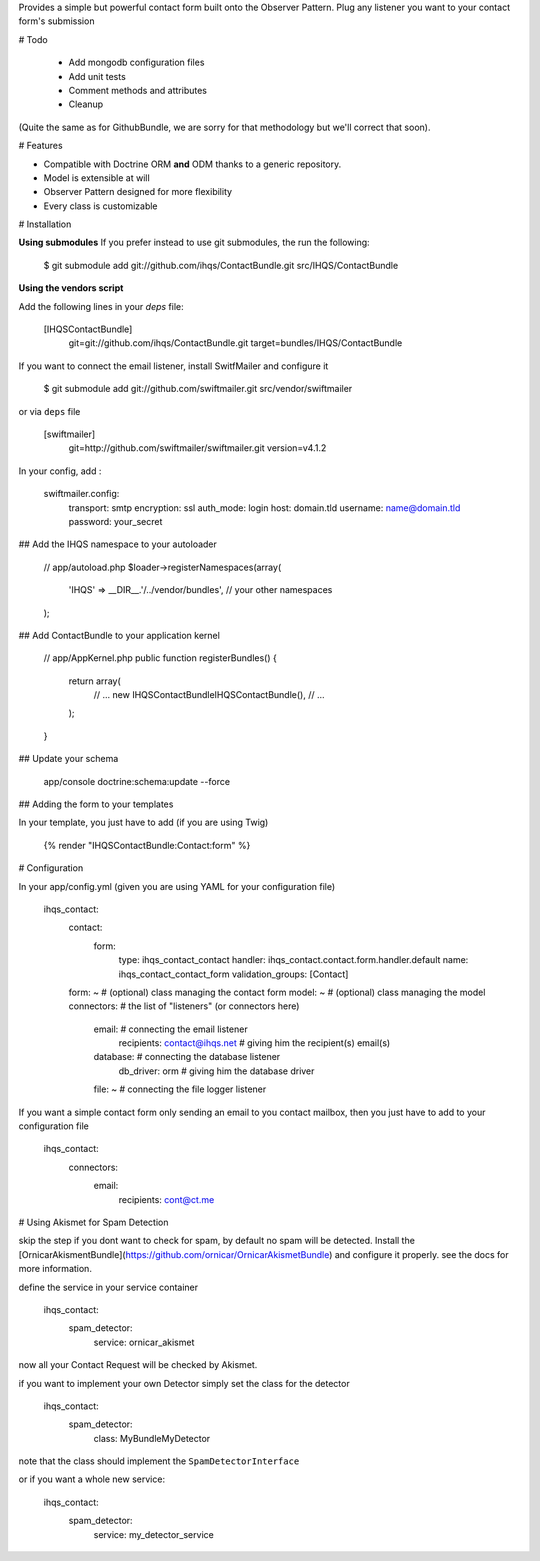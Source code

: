 Provides a simple but powerful contact form built onto the Observer Pattern.
Plug any listener you want to your contact form's submission

# Todo

 * Add mongodb configuration files
 * Add unit tests
 * Comment methods and attributes
 * Cleanup

(Quite the same as for GithubBundle, we are sorry for that methodology but we'll correct that soon).

# Features

- Compatible with Doctrine ORM **and** ODM thanks to a generic repository.
- Model is extensible at will
- Observer Pattern designed for more flexibility
- Every class is customizable

# Installation

**Using submodules**
If you prefer instead to use git submodules, the run the following:

    $ git submodule add git://github.com/ihqs/ContactBundle.git    src/IHQS/ContactBundle

**Using the vendors script**

Add the following lines in your `deps` file:

    [IHQSContactBundle]
        git=git://github.com/ihqs/ContactBundle.git
        target=bundles/IHQS/ContactBundle

If you want to connect the email listener, install SwitfMailer and configure it

    $ git submodule add git://github.com/swiftmailer.git    src/vendor/swiftmailer

or via ``deps`` file

    [swiftmailer]
        git=http://github.com/swiftmailer/swiftmailer.git
        version=v4.1.2

In your config, add :

    swiftmailer.config:
        transport:  smtp
        encryption: ssl
        auth_mode:  login
        host:       domain.tld
        username:   name@domain.tld
        password:   your_secret

## Add the IHQS namespace to your autoloader

    // app/autoload.php
    $loader->registerNamespaces(array(
        'IHQS' => __DIR__.'/../vendor/bundles',
        // your other namespaces
    );

## Add ContactBundle to your application kernel

    // app/AppKernel.php
    public function registerBundles()
    {
        return array(
            // ...
            new IHQS\ContactBundle\IHQSContactBundle(),
            // ...
        );
    }

## Update your schema

    app/console doctrine:schema:update --force


## Adding the form to your templates

In your template, you just have to add (if you are using Twig)

    {% render "IHQSContactBundle:Contact:form" %}

# Configuration

In your app/config.yml (given you are using YAML for your configuration file)

    ihqs_contact:
        contact:
            form:
                type:               ihqs_contact_contact
                handler:            ihqs_contact.contact.form.handler.default
                name:               ihqs_contact_contact_form
                validation_groups:  [Contact]
        form: ~                                 # (optional) class managing the contact form
        model: ~                                # (optional) class managing the model
        connectors:                             # the list of "listeners" (or connectors here)
            email:                              # connecting the email listener
                recipients: contact@ihqs.net    # giving him the recipient(s) email(s)
            database:                           # connecting the database listener
                db_driver: orm                  # giving him the database driver
            file: ~                             # connecting the file logger listener

If you want a simple contact form only sending an email to you contact mailbox, then you just have to
add to your configuration file

    ihqs_contact:
        connectors:
            email:
                recipients: cont@ct.me

# Using Akismet for Spam Detection

skip the step if you dont want to check for spam, by default no spam will be detected.
Install the [OrnicarAkismentBundle](https://github.com/ornicar/OrnicarAkismetBundle) and configure it properly.
see the docs for more information.

define the service in your service container

    ihqs_contact:
        spam_detector:
            service: ornicar_akismet

now all your Contact Request will be checked by Akismet.

if you want to implement your own Detector simply set the class for the detector

    ihqs_contact:
        spam_detector:
            class: My\Bundle\MyDetector

note that the class should implement the ``SpamDetectorInterface``

or if you want a whole new service:

    ihqs_contact:
        spam_detector:
            service: my_detector_service



